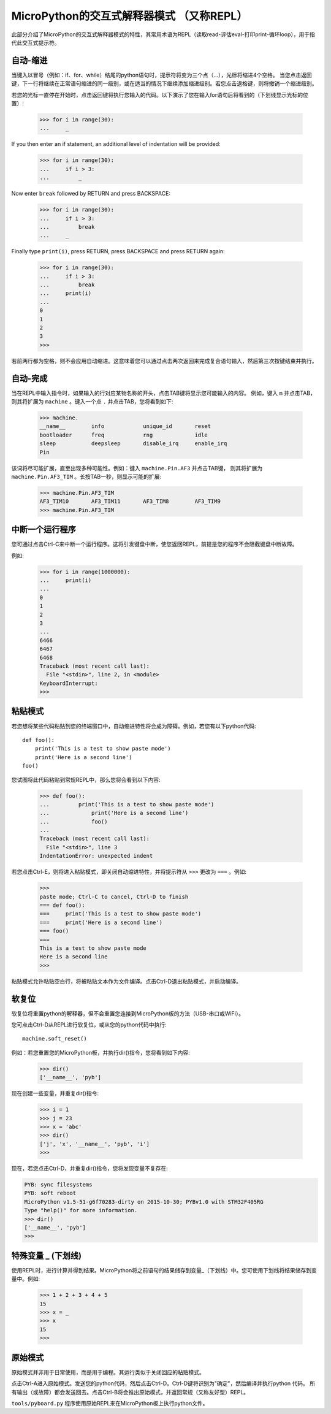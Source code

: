 MicroPython的交互式解释器模式 （又称REPL）
=======================================================

此部分介绍了MicroPython的交互式解释器模式的特性，其常用术语为REPL（读取read-评估eval-打印print-循环loop），用于指代此交互式提示符。


自动-缩进
-----------

当键入以冒号（例如：if、for、while）结尾的python语句时，提示符将变为三个点（...），光标将缩进4个空格。
当您点击返回键，下一行将继续在正常语句缩进的同一级别，或在适当的情况下继续添加缩进级别。若您点击退格键，则将撤销一个缩进级别。

若您的光标一直停在开始时，点击返回键将执行您输入的代码。以下演示了您在输入for语句后将看到的（下划线显示光标的位置）:

    >>> for i in range(30):
    ...     _

If you then enter an if statement, an additional level of indentation will be
provided:

    >>> for i in range(30):
    ...     if i > 3:
    ...         _

Now enter ``break`` followed by RETURN and press BACKSPACE:

    >>> for i in range(30):
    ...     if i > 3:
    ...         break
    ...     _

Finally type ``print(i)``, press RETURN, press BACKSPACE and press RETURN again:

    >>> for i in range(30):
    ...     if i > 3:
    ...         break
    ...     print(i)
    ...
    0
    1
    2
    3
    >>>

若前两行都为空格，则不会应用自动缩进。这意味着您可以通过点击两次返回来完成复合语句输入，然后第三次按键结束并执行。

自动-完成
---------------

当在REPL中输入指令时，如果输入的行对应某物名称的开头，点击TAB键将显示您可能输入的内容。
例如，键入 ``m`` 并点击TAB，则其将扩展为 ``machine`` 。键入一个点 ``.`` 并点击TAB，您将看到如下:

    >>> machine.
    __name__        info            unique_id       reset
    bootloader      freq            rng             idle
    sleep           deepsleep       disable_irq     enable_irq
    Pin

该词将尽可能扩展，直至出现多种可能性。例如：键入 ``machine.Pin.AF3`` 并点击TAB键，
则其将扩展为 ``machine.Pin.AF3_TIM`` 。长按TAB一秒，则显示可能的扩展:

    >>> machine.Pin.AF3_TIM
    AF3_TIM10       AF3_TIM11       AF3_TIM8        AF3_TIM9
    >>> machine.Pin.AF3_TIM

中断一个运行程序
------------------------------

您可通过点击Ctrl-C来中断一个运行程序。这将引发键盘中断，使您返回REPL，前提是您的程序不会阻截键盘中断故障。

例如:

    >>> for i in range(1000000):
    ...     print(i)
    ...
    0
    1
    2
    3
    ...
    6466
    6467
    6468
    Traceback (most recent call last):
      File "<stdin>", line 2, in <module>
    KeyboardInterrupt:
    >>>

粘贴模式
----------

若您想将某些代码粘贴到您的终端窗口中，自动缩进特性将会成为障碍。例如，若您有以下python代码: ::


   def foo():
       print('This is a test to show paste mode')
       print('Here is a second line')
   foo()

您试图将此代码粘贴到常规REPL中，那么您将会看到以下内容:

    >>> def foo():
    ...         print('This is a test to show paste mode')
    ...             print('Here is a second line')
    ...             foo()
    ...
    Traceback (most recent call last):
      File "<stdin>", line 3
    IndentationError: unexpected indent

若您点击Ctrl-E，则将进入粘贴模式，即关闭自动缩进特性，并将提示符从 ``>>>`` 更改为 ``===`` 。例如:

    >>>
    paste mode; Ctrl-C to cancel, Ctrl-D to finish
    === def foo():
    ===     print('This is a test to show paste mode')
    ===     print('Here is a second line')
    === foo()
    ===
    This is a test to show paste mode
    Here is a second line
    >>>

粘贴模式允许粘贴空白行，将被粘贴文本作为文件编译。点击Ctrl-D退出粘贴模式，并启动编译。


软复位
----------

软复位将重置python的解释器，但不会重置您连接到MicroPython板的方法（USB-串口或WiFi）。

您可点击Ctrl-D从REPL进行软复位，或从您的python代码中执行: ::

    machine.soft_reset()

例如：若您重置您的MicroPython板，并执行dir()指令，您将看到如下内容:


    >>> dir()
    ['__name__', 'pyb']

现在创建一些变量，并重复dir()指令:

    >>> i = 1
    >>> j = 23
    >>> x = 'abc'
    >>> dir()
    ['j', 'x', '__name__', 'pyb', 'i']
    >>>

现在，若您点击Ctrl-D，并重复dir()指令，您将发现变量不复存在:

.. code-block:: python

    PYB: sync filesystems
    PYB: soft reboot
    MicroPython v1.5-51-g6f70283-dirty on 2015-10-30; PYBv1.0 with STM32F405RG
    Type "help()" for more information.
    >>> dir()
    ['__name__', 'pyb']
    >>>

特殊变量 _ (下划线)
-----------------------------------

使用REPL时，进行计算并得到结果。MicroPython将之前语句的结果储存到变量_（下划线）中。您可使用下划线将结果储存到变量中。例如:

    >>> 1 + 2 + 3 + 4 + 5
    15
    >>> x = _
    >>> x
    15
    >>>

原始模式
--------

原始模式并非用于日常使用，而是用于编程。其运行类似于关闭回应的粘贴模式。

点击Ctrl-A进入原始模式。发送您的python代码，然后点击Ctrl-D。Ctrl-D键将识别为"确定"，然后编译并执行python 代码。
所有输出（或故障）都会发送回去。点击Ctrl-B将会推出原始模式，并返回常规（又称友好型）REPL。

``tools/pyboard.py`` 程序使用原始REPL来在MicroPython板上执行python文件。
